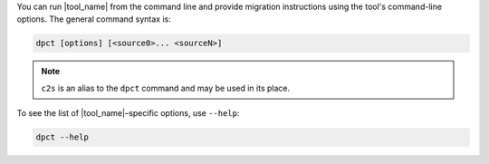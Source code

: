 You can run |tool_name| from the command line and provide migration instructions
using the tool's command-line options. The general command syntax is:

.. code-block::

   dpct [options] [<source0>... <sourceN>]

.. note::

   ``c2s`` is an alias to the ``dpct`` command and may be used in its place.


To see the list of |tool_name|–specific options, use ``--help``:

.. code-block::

   dpct --help
